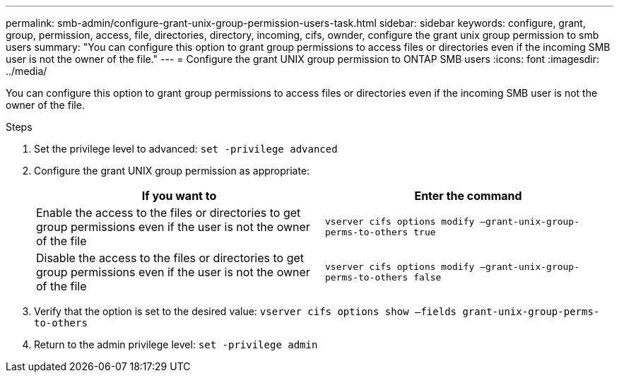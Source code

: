 ---
permalink: smb-admin/configure-grant-unix-group-permission-users-task.html
sidebar: sidebar
keywords: configure, grant, group, permission, access, file, directories, directory, incoming, cifs, ownder, configure the grant unix group permission to smb users
summary: "You can configure this option to grant group permissions to access files or directories even if the incoming SMB user is not the owner of the file."
---
= Configure the grant UNIX group permission to ONTAP SMB users
:icons: font
:imagesdir: ../media/

[.lead]
You can configure this option to grant group permissions to access files or directories even if the incoming SMB user is not the owner of the file.

.Steps

. Set the privilege level to advanced: `set -privilege advanced`
. Configure the grant UNIX group permission as appropriate:
+
[options="header"]
|===
| If you want to| Enter the command
a|
Enable the access to the files or directories to get group permissions even if the user is not the owner of the file
a|
`vserver cifs options modify –grant-unix-group-perms-to-others true`
a|
Disable the access to the files or directories to get group permissions even if the user is not the owner of the file
a|
`vserver cifs options modify –grant-unix-group-perms-to-others false`
|===

. Verify that the option is set to the desired value: `vserver cifs options show –fields grant-unix-group-perms-to-others`
. Return to the admin privilege level: `set -privilege admin`

// 2025 Apr 30, ONTAPDOC-2981